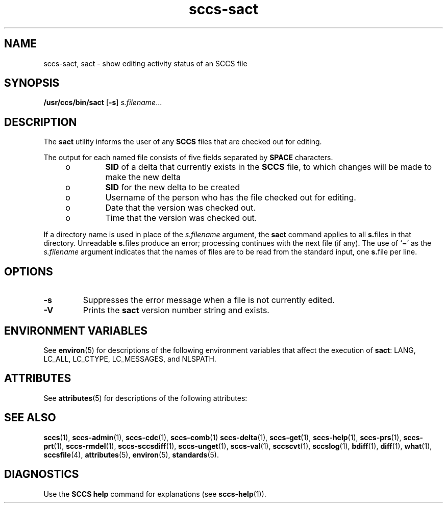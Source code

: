 '\" te
.\" CDDL HEADER START
.\"
.\" The contents of this file are subject to the terms of the
.\" Common Development and Distribution License (the "License").  
.\" You may not use this file except in compliance with the License.
.\"
.\" You can obtain a copy of the license at usr/src/OPENSOLARIS.LICENSE
.\" or http://www.opensolaris.org/os/licensing.
.\" See the License for the specific language governing permissions
.\" and limitations under the License.
.\"
.\" When distributing Covered Code, include this CDDL HEADER in each
.\" file and include the License file at usr/src/OPENSOLARIS.LICENSE.
.\" If applicable, add the following below this CDDL HEADER, with the
.\" fields enclosed by brackets "[]" replaced with your own identifying
.\" information: Portions Copyright [yyyy] [name of copyright owner]
.\"
.\" CDDL HEADER END
.\" Copyright (c) 1999, Sun Microsystems, Inc.
.\" Copyright 2007-2011 J. Schilling
.TH sccs-sact 1 "2011/09/18" "SunOS 5.11" "User Commands"
.SH NAME
sccs-sact, sact \- show editing activity status of an SCCS file
.SH SYNOPSIS
.LP
.nf
\fB/usr/ccs/bin/sact\fR [\fB\-s\fR] \fIs.filename\fR...
.fi

.SH DESCRIPTION
.LP
The
.B sact
utility informs the user of any
.B SCCS
files that are checked out for editing.
.LP
The output for each named file consists of five fields separated by
.B SPACE
characters.
.RS +4
.TP
.ie t \(bu
.el o
\fBSID\fR of a delta that currently exists in the \fBSCCS\fR file, to which changes will be made to make the new delta
.RE
.RS +4
.TP
.ie t \(bu
.el o
\fBSID\fR for the new delta to be created
.RE
.RS +4
.TP
.ie t \(bu
.el o
Username of the person who has the file checked out for editing.
.RE
.RS +4
.TP
.ie t \(bu
.el o
Date that the version was checked out.
.RE
.RS +4
.TP
.ie t \(bu
.el o
Time that the version was checked out.
.RE
.LP
If a directory name is used in place of the \fIs.filename\fR argument, the \fBsact\fR command applies to all \fBs.\fRfiles in that directory. Unreadable \fBs.\fRfiles produce an error; processing continues with the next file (if any). The use of `\fB\(mi\fR' as the \fIs.filename\fR argument indicates that the names of files are to be read from the standard input, one \fBs.\fRfile per
line.
.SH OPTIONS
.br
.ne 2
.TP
.B \-s
Suppresses the error message when a file is not currently edited.
.br
.ne 2
.TP
.B \-V
Prints the
.B sact
version number string and exists.

.SH ENVIRONMENT VARIABLES
.LP
See 
\fBenviron\fR(5) for descriptions of the following environment variables that affect the execution of \fBsact\fR: LANG, LC_ALL, LC_CTYPE, LC_MESSAGES, and NLSPATH.
.SH ATTRIBUTES
.LP
See 
.BR attributes (5)
for descriptions of the following attributes:
.LP
.TS
tab() box;
cw(2.75i) |cw(2.75i) 
lw(2.75i) |lw(2.75i) 
.
ATTRIBUTE TYPEATTRIBUTE VALUE
_
AvailabilitySUNWsprot
_
Interface StabilityStandard
.TE

.SH SEE ALSO
.LP
.BR sccs (1),
.BR sccs-admin (1),
.BR sccs-cdc (1),
.BR sccs-comb (1)
.BR sccs-delta (1),
.BR sccs-get (1),
.BR sccs-help (1),
.BR sccs-prs (1),
.BR sccs-prt (1),
.BR sccs-rmdel (1),
.BR sccs-sccsdiff (1),
.BR sccs-unget (1),
.BR sccs-val (1),
.BR sccscvt (1),
.BR sccslog (1),
.BR bdiff (1), 
.BR diff (1), 
.BR what (1),
.BR sccsfile (4),
.BR attributes (5),
.BR environ (5),
.BR standards (5).

.SH DIAGNOSTICS

.LP
Use the \fBSCCS\fR \fBhelp\fR command for explanations (see 
\fBsccs-help\fR(1)).
.sp


